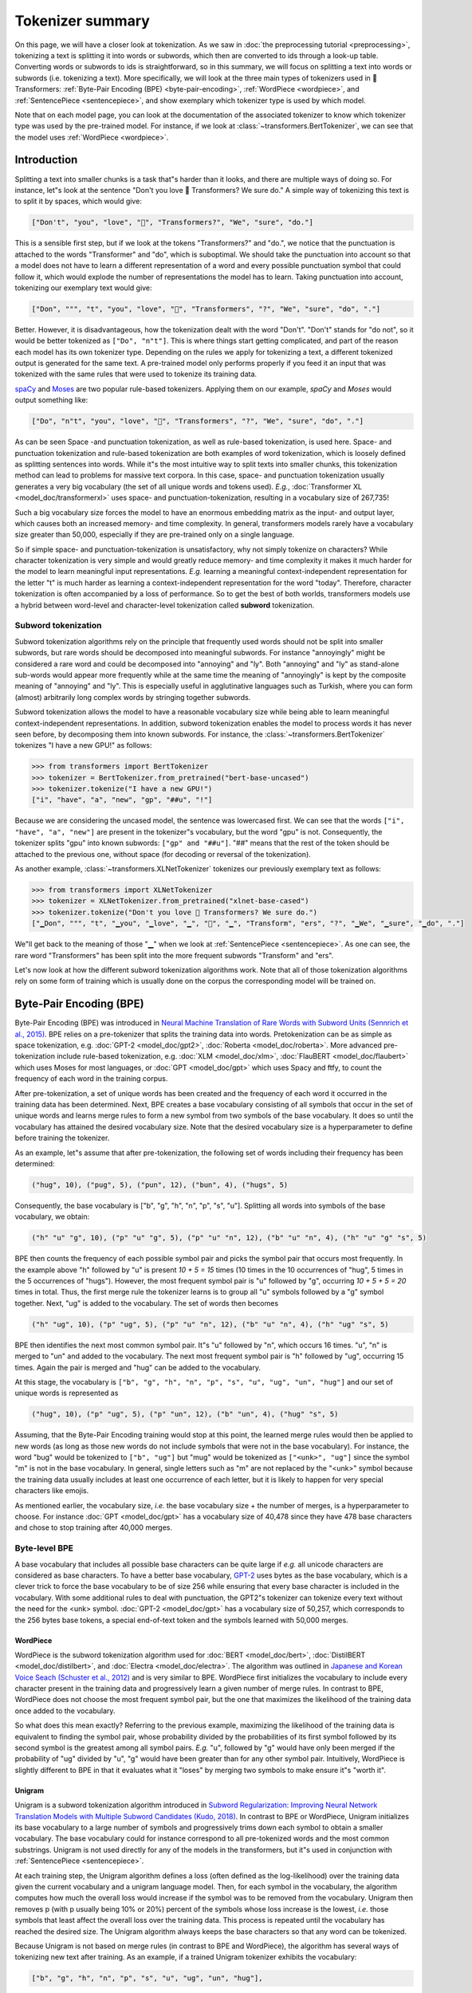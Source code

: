 Tokenizer summary
-----------------------------------------------------------------------------------------------------------------------

On this page, we will have a closer look at tokenization. As we saw in :doc:`the preprocessing tutorial
<preprocessing>`, tokenizing a text is splitting it into words or subwords, which then are converted to ids through a look-up table. Converting words or subwords to ids is straightforward, so in this summary, we will focus on splitting a text into words or subwords (i.e. tokenizing a text). More specifically, we will look at the three main types of tokenizers used in 🤗 Transformers: :ref:`Byte-Pair Encoding (BPE) <byte-pair-encoding>`,
:ref:`WordPiece <wordpiece>`, and :ref:`SentencePiece <sentencepiece>`, and show exemplary which tokenizer type is used by which model.

Note that on each model page, you can look at the documentation of the associated tokenizer to know which tokenizer type was used by the pre-trained model. For instance, if we look at :class:`~transformers.BertTokenizer`, we can see that the model
uses :ref:`WordPiece <wordpiece>`.

Introduction
~~~~~~~~~~~~~~~~~~~~~~~~~~~~~~~~~~~~~~~~~~~~~~~~~~~~~~~~~~~~~~~~~~~~~~~~~~~~~~~~~~~~~~~~~~~~~~~~~~~~~~~~~~~~~~~~~~~~~~~

Splitting a text into smaller chunks is a task that"s harder than it looks, and there are multiple ways of doing so. For instance, let"s look at the sentence "Don't you love 🤗 Transformers? We sure do." A simple way of tokenizing this
text is to split it by spaces, which would give:

.. code-block::

    ["Don't", "you", "love", "🤗", "Transformers?", "We", "sure", "do."]

This is a sensible first step, but if we look at the tokens "Transformers?" and "do.", we notice that the punctuation is attached to the words "Transformer" and "do", which is suboptimal. We should take the punctuation into account so that a model does not have to learn a different representation of a word and every possible punctuation symbol that could follow it, which would explode the number of representations the model has to learn. Taking punctuation into account, tokenizing our exemplary text would give:

.. code-block::

    ["Don", """, "t", "you", "love", "🤗", "Transformers", "?", "We", "sure", "do", "."]

Better. However, it is disadvantageous, how the tokenization dealt with the word "Don't". "Don't" stands for "do not", so
it would be better tokenized as ``["Do", "n"t"]``. This is where things start getting complicated, and
part of the reason each model has its own tokenizer type. Depending on the rules we apply for tokenizing a text, a different tokenized output is generated for the same text. A pre-trained model only performs properly if you feed it an input that was tokenized with the same rules that were used to tokenize its training data.

`spaCy <https://spacy.io/>`__ and `Moses <http://www.statmt.org/moses/?n=Development.GetStarted>`__ are two popular
rule-based tokenizers. Applying them on our example, *spaCy* and *Moses* would output something like:

.. code-block::

    ["Do", "n"t", "you", "love", "🤗", "Transformers", "?", "We", "sure", "do", "."]

As can be seen Space -and punctuation tokenization, as well as rule-based tokenization, is used here.
Space- and punctuation tokenization and rule-based tokenization are both examples of word tokenization, which is loosely defined as splitting
sentences into words. While it"s the most intuitive way to split texts into smaller chunks, this tokenization method can lead to problems for massive text corpora. In this case, space- and punctuation tokenization usually generates a very big vocabulary (the set of all unique words and tokens used). *E.g.*, :doc:`Transformer
XL <model_doc/transformerxl>` uses space- and punctuation-tokenization, resulting in a vocabulary size of 267,735!

Such a big vocabulary size forces the model to have an enormous embedding matrix as the input- and output layer, which causes both an increased memory- and time complexity.
In general, transformers models rarely have a vocabulary size greater than 50,000, especially if they are pre-trained only on a single language.

So if simple space- and punctuation-tokenization is unsatisfactory, why not simply tokenize on characters?
While character tokenization is very simple and would greatly reduce memory- and time complexity it makes it much harder for the model to learn meaningful input representations. *E.g.* learning a meaningful context-independent representation for the letter "t" is much harder as learning a context-independent representation for the word "today". Therefore, character tokenization is often accompanied by a loss of performance. So to get the best of both worlds, transformers models use a hybrid between word-level and character-level tokenization called **subword** tokenization.

Subword tokenization
^^^^^^^^^^^^^^^^^^^^^^^^^^^^^^^^^^^^^^^^^^^^^^^^^^^^^^^^^^^^^^^^^^^^^^^^^^^^^^^^^^^^^^^^^^^^^^^^^^^^^^^^^^^^^^^^^^^^^^^

Subword tokenization algorithms rely on the principle that frequently used words should not be split into smaller subwords, but rare words
should be decomposed into meaningful subwords. For instance "annoyingly" might be considered a rare word and
could be decomposed into "annoying" and "ly". Both "annoying" and "ly" as stand-alone sub-words would appear more frequently while at the same time the meaning of "annoyingly" is kept by the composite meaning of "annoying" and "ly". This is especially useful in agglutinative languages such as Turkish, where you can
form (almost) arbitrarily long complex words by stringing together subwords.

Subword tokenization allows the model to have a reasonable vocabulary size while being able to learn meaningful context-independent representations. In addition, subword tokenization enables the model to process words it has never seen before, by decomposing them into known subwords. For instance, the :class:`~transformers.BertTokenizer` tokenizes "I have a new GPU!" as follows:

.. code-block::

    >>> from transformers import BertTokenizer
    >>> tokenizer = BertTokenizer.from_pretrained("bert-base-uncased")
    >>> tokenizer.tokenize("I have a new GPU!")
    ["i", "have", "a", "new", "gp", "##u", "!"]

Because we are considering the uncased model, the sentence was lowercased first. We can see that the words ``["i", "have", "a", "new"]`` are present in the
tokenizer"s vocabulary, but the word "gpu" is not. Consequently, the tokenizer splits "gpu" into known subwords: ``["gp" and "##u"]``. 
"##" means that the rest of the token should be attached to the previous one, without space (for decoding or reversal of the tokenization).

As another example, :class:`~transformers.XLNetTokenizer` tokenizes our previously exemplary text as follows:

.. code-block::

    >>> from transformers import XLNetTokenizer
    >>> tokenizer = XLNetTokenizer.from_pretrained("xlnet-base-cased")
    >>> tokenizer.tokenize("Don't you love 🤗 Transformers? We sure do.")
    ["▁Don", """, "t", "▁you", "▁love", "▁", "🤗", "▁", "Transform", "ers", "?", "▁We", "▁sure", "▁do", "."]

We"ll get back to the meaning of those "▁" when we look at :ref:`SentencePiece <sentencepiece>`. As one can see, the rare word "Transformers" has been split into the more frequent subwords "Transform" and "ers".

Let's now look at how the different subword tokenization algorithms work. Note that all of those tokenization algorithms rely on some form of training which is usually done on the corpus the corresponding model will be trained on.

.. _byte-pair-encoding:

Byte-Pair Encoding (BPE)
~~~~~~~~~~~~~~~~~~~~~~~~~~~~~~~~~~~~~~~~~~~~~~~~~~~~~~~~~~~~~~~~~~~~~~~~~~~~~~~~~~~~~~~~~~~~~~~~~~~~~~~~~~~~~~~~~~~~~~~

Byte-Pair Encoding (BPE) was introduced in `Neural Machine Translation of Rare Words with Subword Units (Sennrich et al., 2015) <https://arxiv.org/abs/1508.07909>`__. BPE relies on a pre-tokenizer that splits the training data into words. Pretokenization can be as simple as space tokenization, e.g. :doc:`GPT-2 <model_doc/gpt2>`, :doc:`Roberta <model_doc/roberta>`. More advanced pre-tokenization include rule-based tokenization, e.g. :doc:`XLM <model_doc/xlm>`,  :doc:`FlauBERT <model_doc/flaubert>` which uses Moses for most languages, or :doc:`GPT <model_doc/gpt>` which uses Spacy and ftfy, to count the frequency of each word in the training corpus.
 
After pre-tokenization, a set of unique words has been created and the frequency of each word it occurred in the training data has been determined. Next, BPE creates a base vocabulary consisting of all symbols that occur in the set of unique words and learns merge rules to form a new symbol from two symbols of the base vocabulary. It does so until the vocabulary has attained the desired vocabulary size. Note that the desired vocabulary size is a hyperparameter to define before training the tokenizer.

As an example, let"s assume that after pre-tokenization, the following set of words including their frequency has been determined:

.. code-block::

    ("hug", 10), ("pug", 5), ("pun", 12), ("bun", 4), ("hugs", 5)

Consequently, the base vocabulary is ["b", "g", "h", "n", "p", "s", "u"]. Splitting all words into symbols of the base vocabulary, we obtain:

.. code-block::

    ("h" "u" "g", 10), ("p" "u" "g", 5), ("p" "u" "n", 12), ("b" "u" "n", 4), ("h" "u" "g" "s", 5)

BPE then counts the frequency of each possible symbol pair and picks the symbol pair that occurs most frequently. In the example above "h" followed by "u" is present `10 + 5 = 15` times (10
times in the 10 occurrences of "hug", 5 times in the 5 occurrences of "hugs"). However, the most frequent symbol pair is "u" followed by "g", occurring
`10 + 5 + 5 = 20` times in total. Thus, the first merge rule the tokenizer learns is to group all "u" symbols followed by a "g" symbol together. Next, "ug" is added to the vocabulary. The set of words then becomes

.. code-block::

    ("h" "ug", 10), ("p" "ug", 5), ("p" "u" "n", 12), ("b" "u" "n", 4), ("h" "ug" "s", 5)

BPE then identifies the next most common symbol pair. It"s "u" followed by "n", which occurs 16 times. "u", "n" is merged to "un" and added to the vocabulary. The next most frequent symbol pair is "h" followed by "ug", occurring 15 times. Again the pair is merged and "hug" can be added to the vocabulary.

At this stage, the vocabulary is ``["b", "g", "h", "n", "p", "s", "u", "ug", "un", "hug"]`` and our set of unique words is represented as

.. code-block::

    ("hug", 10), ("p" "ug", 5), ("p" "un", 12), ("b" "un", 4), ("hug" "s", 5)

Assuming, that the Byte-Pair Encoding training would stop at this point, the learned merge rules would then be applied to new words (as long as those new words do not include symbols
that were not in the base vocabulary). For instance, the word "bug" would be tokenized to ``["b", "ug"]`` but "mug" would be
tokenized as ``["<unk>", "ug"]`` since the symbol "m" is not in the base vocabulary. In general, single letters such as "m" are not replaced by the "<unk>" symbol because the training data usually includes at least one occurrence of each letter, but it is likely to happen for very special characters like emojis.

As mentioned earlier, the vocabulary size, *i.e.* the base vocabulary size + the number of merges, is a hyperparameter
to choose. For instance :doc:`GPT <model_doc/gpt>` has a vocabulary size of 40,478 since they have 478 base characters
and chose to stop training after 40,000 merges.

Byte-level BPE
^^^^^^^^^^^^^^^^^^^^^^^^^^^^^^^^^^^^^^^^^^^^^^^^^^^^^^^^^^^^^^^^^^^^^^^^^^^^^^^^^^^^^^^^^^^^^^^^^^^^^^^^^^^^^^^^^^^^^^^

A base vocabulary that includes all possible base characters can be quite large if *e.g.* all unicode characters are considered as base characters. To have a better base vocabulary, `GPT-2
<https://cdn.openai.com/better-language-models/language_models_are_unsupervised_multitask_learners.pdf>`__ uses bytes as the base vocabulary, which is a clever trick to force the base vocabulary to be of size 256 while ensuring that every base character is included in the vocabulary. With some additional rules to
deal with punctuation, the GPT2"s tokenizer can tokenize every text without the need for the <unk> symbol. :doc:`GPT-2 <model_doc/gpt>` has a vocabulary size of 50,257, which corresponds to the 256 bytes base tokens,
a special end-of-text token and the symbols learned with 50,000 merges.

.. _wordpiece:

WordPiece
=======================================================================================================================

WordPiece is the subword tokenization algorithm used for :doc:`BERT <model_doc/bert>`, :doc:`DistilBERT
<model_doc/distilbert>`, and :doc:`Electra <model_doc/electra>`. The algorithm was outlined in `Japanese and Korean Voice Seach (Schuster et al., 2012) <https://static.googleusercontent.com/media/research.google.com/ja//pubs/archive/37842.pdf>`__ and is very similar to BPE. WordPiece first initializes the vocabulary to include every character present in the training data and progressively learn a
given number of merge rules. In contrast to BPE, WordPiece does not choose the most frequent symbol pair, but the one
that maximizes the likelihood of the training data once added to the vocabulary.

So what does this mean exactly? Referring to the previous example, maximizing the likelihood of the training data is equivalent to finding the symbol pair, whose probability divided by the probabilities of its first symbol followed by its second symbol is the greatest among all symbol pairs. *E.g.* "u", followed by "g" would have only been merged if the probability of "ug" divided by "u", "g" would have been greater than for any other symbol pair. Intuitively, WordPiece is slightly different to BPE in that it evaluates what it "loses" by merging two symbols to make
ensure it"s "worth it".

.. _unigram:

Unigram
=======================================================================================================================

Unigram is a subword tokenization algorithm introduced in `Subword Regularization: Improving Neural Network Translation Models with Multiple Subword Candidates (Kudo, 2018) <https://arxiv.org/pdf/1804.10959.pdf>`__. In contrast to BPE or WordPiece, Unigram initializes its base vocabulary to a large number of symbols and progressively trims down each symbol to obtain a smaller vocabulary.  The base vocabulary could for instance correspond to all pre-tokenized words and the most common substrings. Unigram is not used directly for any of the models in the transformers, but it"s used in conjunction
with :ref:`SentencePiece <sentencepiece>`.

At each training step, the Unigram algorithm defines a loss (often defined as the log-likelihood) over the training data given the current vocabulary and a unigram language model. Then, for each symbol in the vocabulary, the algorithm computes how much the overall loss would increase if the symbol was to be removed from the vocabulary. Unigram then removes p (with p usually being 10% or 20%) percent of the symbols whose loss increase is the lowest, *i.e.* those symbols that least affect the overall loss over the training data. This process is repeated until the vocabulary has reached the desired size. The Unigram algorithm always keeps the base characters so that any word can be tokenized.

Because Unigram is not based on merge rules (in contrast to BPE and WordPiece), the algorithm has several ways of tokenizing new text after training. 
As an example, if a trained Unigram tokenizer exhibits the vocabulary:

.. code-block::

    ["b", "g", "h", "n", "p", "s", "u", "ug", "un", "hug"],

"hugs" could be tokenized both as ``["hug", "s"]``, ``["h", "ug", "s"]`` or ``["h", "u", "g", "s"]``. So which one to choose? Unigram saves the probability of each token in the training corpus on top of saving the vocabulary so that the probability of each possible tokenization can be computed after training. The algorithm simply picks the most likely tokenization in practice, but also offers the possibility to sample a possible tokenization according to their probabilities.

Those probabilities are defined by the loss the tokenizer is trained on. Assuming that the training data consists of the words :math:`x_{1}, \dots,
x_{N}` and that the set of all possible tokenizations for a word :math:`x_{i}` is defined as :math:`S(x_{i})`, then the overall loss is defined as

.. math::
    \mathcal{L} = -\sum_{i=1}^{N} \log \left ( \sum_{x \in S(x_{i})} p(x) \right )

.. _sentencepiece:

SentencePiece
=======================================================================================================================

All tokenization algorithms described so far have the same problem: It is assumed that the input text uses spaces to separate words. However, not
all languages use spaces to separate words. One possible solution is to use language specific pre-tokenizers, *e.g.* :doc:`XLM <model_doc/xlm>` uses a specific Chinese, Japanese, and Thai pre-tokenizer). To solve this problem more generally,
`SentencePiece: A simple and language independent subword tokenizer and detokenizer for Neural Text Processing (Kudo et al., 2018) <https://arxiv.org/pdf/1808.06226.pdf>`__ treats the input as a raw input stream, thus including the space in the set of characters to use. It then uses the BPE or unigram algorithm to construct the appropriate vocabulary.

The :class:`~transformers.XLNetTokenizer` uses SentencePiece for example, which is also why in the example earlier the "▁" character was included in the vocabulary. Decoding with SentencePiece is very easy since all tokens can just be concatenated and  "▁" is replaced by a space.

All transformers models in the library that use SentencePiece use it in combination with unigram. Examples of models using SentencePiece are
:doc:`ALBERT <model_doc/albert>`, :doc:`XLNet <model_doc/xlnet>`,  :doc:`Marian <model_doc/marian>`, and :doc:`T5 <model_doc/t5>`.
